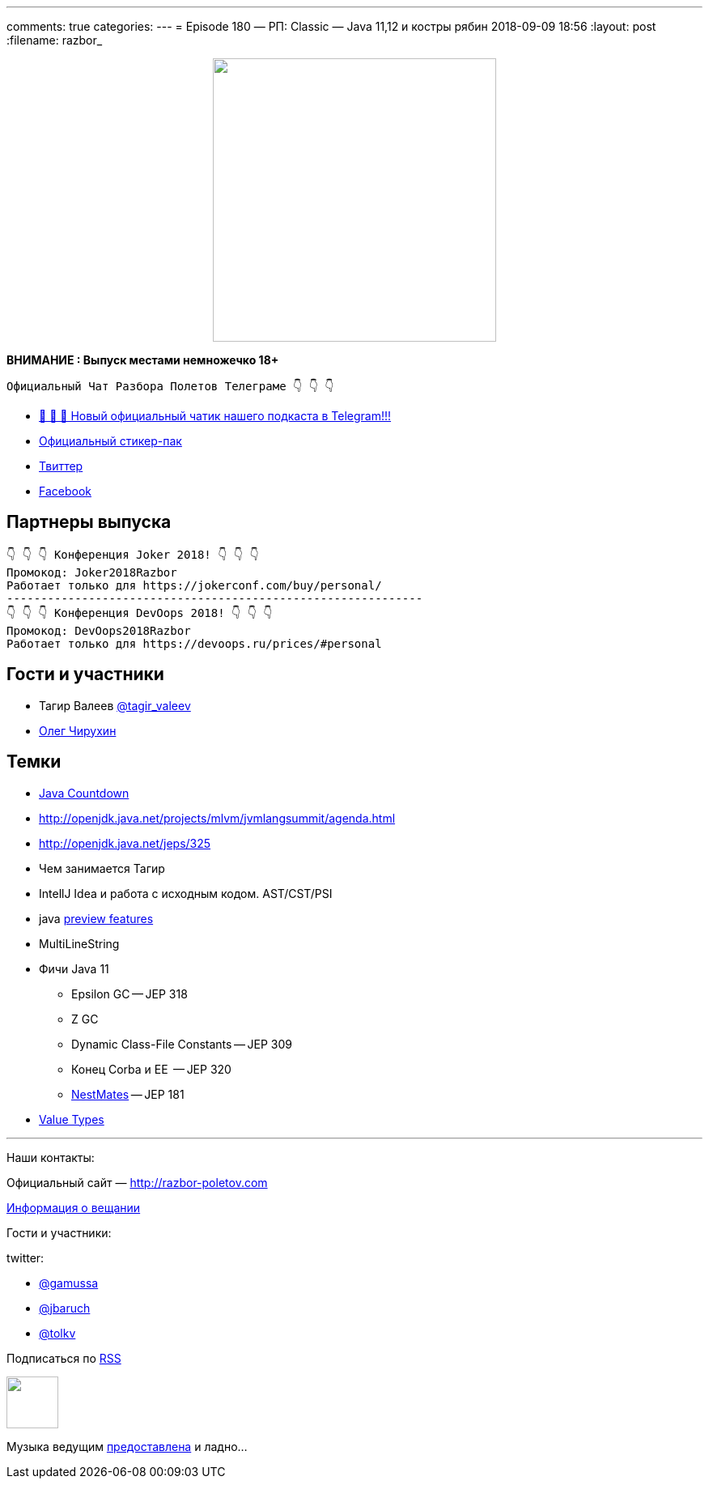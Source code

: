 ---
comments: true
categories: 
---
= Episode 180 — РП: Classic — Java 11,12 и костры рябин
2018-09-09 18:56
:layout: post
:filename: razbor_

++++
<div class="separator" style="clear: both; text-align: center;">
<a href="http://razbor-poletov.com/images/razbor_180_text.jpg" imageanchor="1" style="margin-left: 1em; margin-right: 1em;"><img border="0" height="350" src="http://razbor-poletov.com/images/razbor_180_text.jpg" width="350" /></a>
</div>
++++

*ВНИМАНИЕ : Выпуск местами немножечко 18+*

----
Официальный Чат Разбора Полетов Телеграме 👇 👇 👇
----
* http://t.me/razbor_poletov_chat[ 🎉 🎉 🎉 Новый официальный чатик нашего подкаста в Telegram!!!]
* https://t.me/addstickers/razbor_poletov[Официальный стикер-пак]
* https://twitter.com/razbor_poletov/[Твиттер]
* http://facebook.com/razborPoletovPodcast/[Facebook]

<<<

== Партнеры выпуска
----
👇 👇 👇 Конференция Joker 2018! 👇 👇 👇
Промокод: Joker2018Razbor
Работает только для https://jokerconf.com/buy/personal/
-------------------------------------------------------------
👇 👇 👇 Конференция DevOops 2018! 👇 👇 👇
Промокод: DevOops2018Razbor
Работает только для https://devoops.ru/prices/#personal
----

== Гости и участники

* Тагир Валеев https://twitter.com/tagir_valeev[@tagir_valeev]
* https://twitter.com/olegchir[Олег Чирухин]

== Темки

* http://www.java-countdown.xyz/[Java Countdown]
* http://openjdk.java.net/projects/mlvm/jvmlangsummit/agenda.html
* http://openjdk.java.net/jeps/325
* Чем занимается Тагир
* IntellJ Idea и работа с исходным кодом. AST/CST/PSI
* java http://openjdk.java.net/jeps/12[preview features]
* MultiLineString
* Фичи Java 11
 ** Epsilon GC -- JEP 318
 ** Z GC
 ** Dynamic Class-File Constants -- JEP 309
 ** Конец Corba и EE  -- JEP 320
 ** https://habr.com/company/jugru/blog/336768/[NestMates] -- JEP 181
* https://wiki.openjdk.java.net/display/valhalla/L-World+Value+Types[Value Types]


'''

Наши контакты:

Официальный сайт — http://razbor-poletov.com[http://razbor-poletov.com]

http://razbor-poletov.com/broadcast.html[Информация о вещании]

Гости и участники:

twitter:

  * https://twitter.com/gamussa[@gamussa]
  * https://twitter.com/jbaruch[@jbaruch]
  * https://twitter.com/tolkv[@tolkv]

++++
<!-- player goes here-->

<audio preload="none">
   <source src="http://traffic.libsyn.com/razborpoletov/razbor_180.mp3" type="audio/mp3" />
   Your browser does not support the audio tag.
</audio>
++++

Подписаться по http://feeds.feedburner.com/razbor-podcast[RSS]

++++
<!-- episode file link goes here-->
<a href="http://traffic.libsyn.com/razborpoletov/razbor_180.mp3" imageanchor="1" style="clear: left; margin-bottom: 1em; margin-left: auto; margin-right: 2em;"><img border="0" height="64" src="http://2.bp.blogspot.com/-qkfh8Q--dks/T0gixAMzuII/AAAAAAAAHD0/O5LbF3vvBNQ/s200/1330127522_mp3.png" width="64" /></a>
++++

Музыка ведущим http://www.audiobank.fm/single-music/27/111/More-And-Less/[предоставлена] и ладно...
